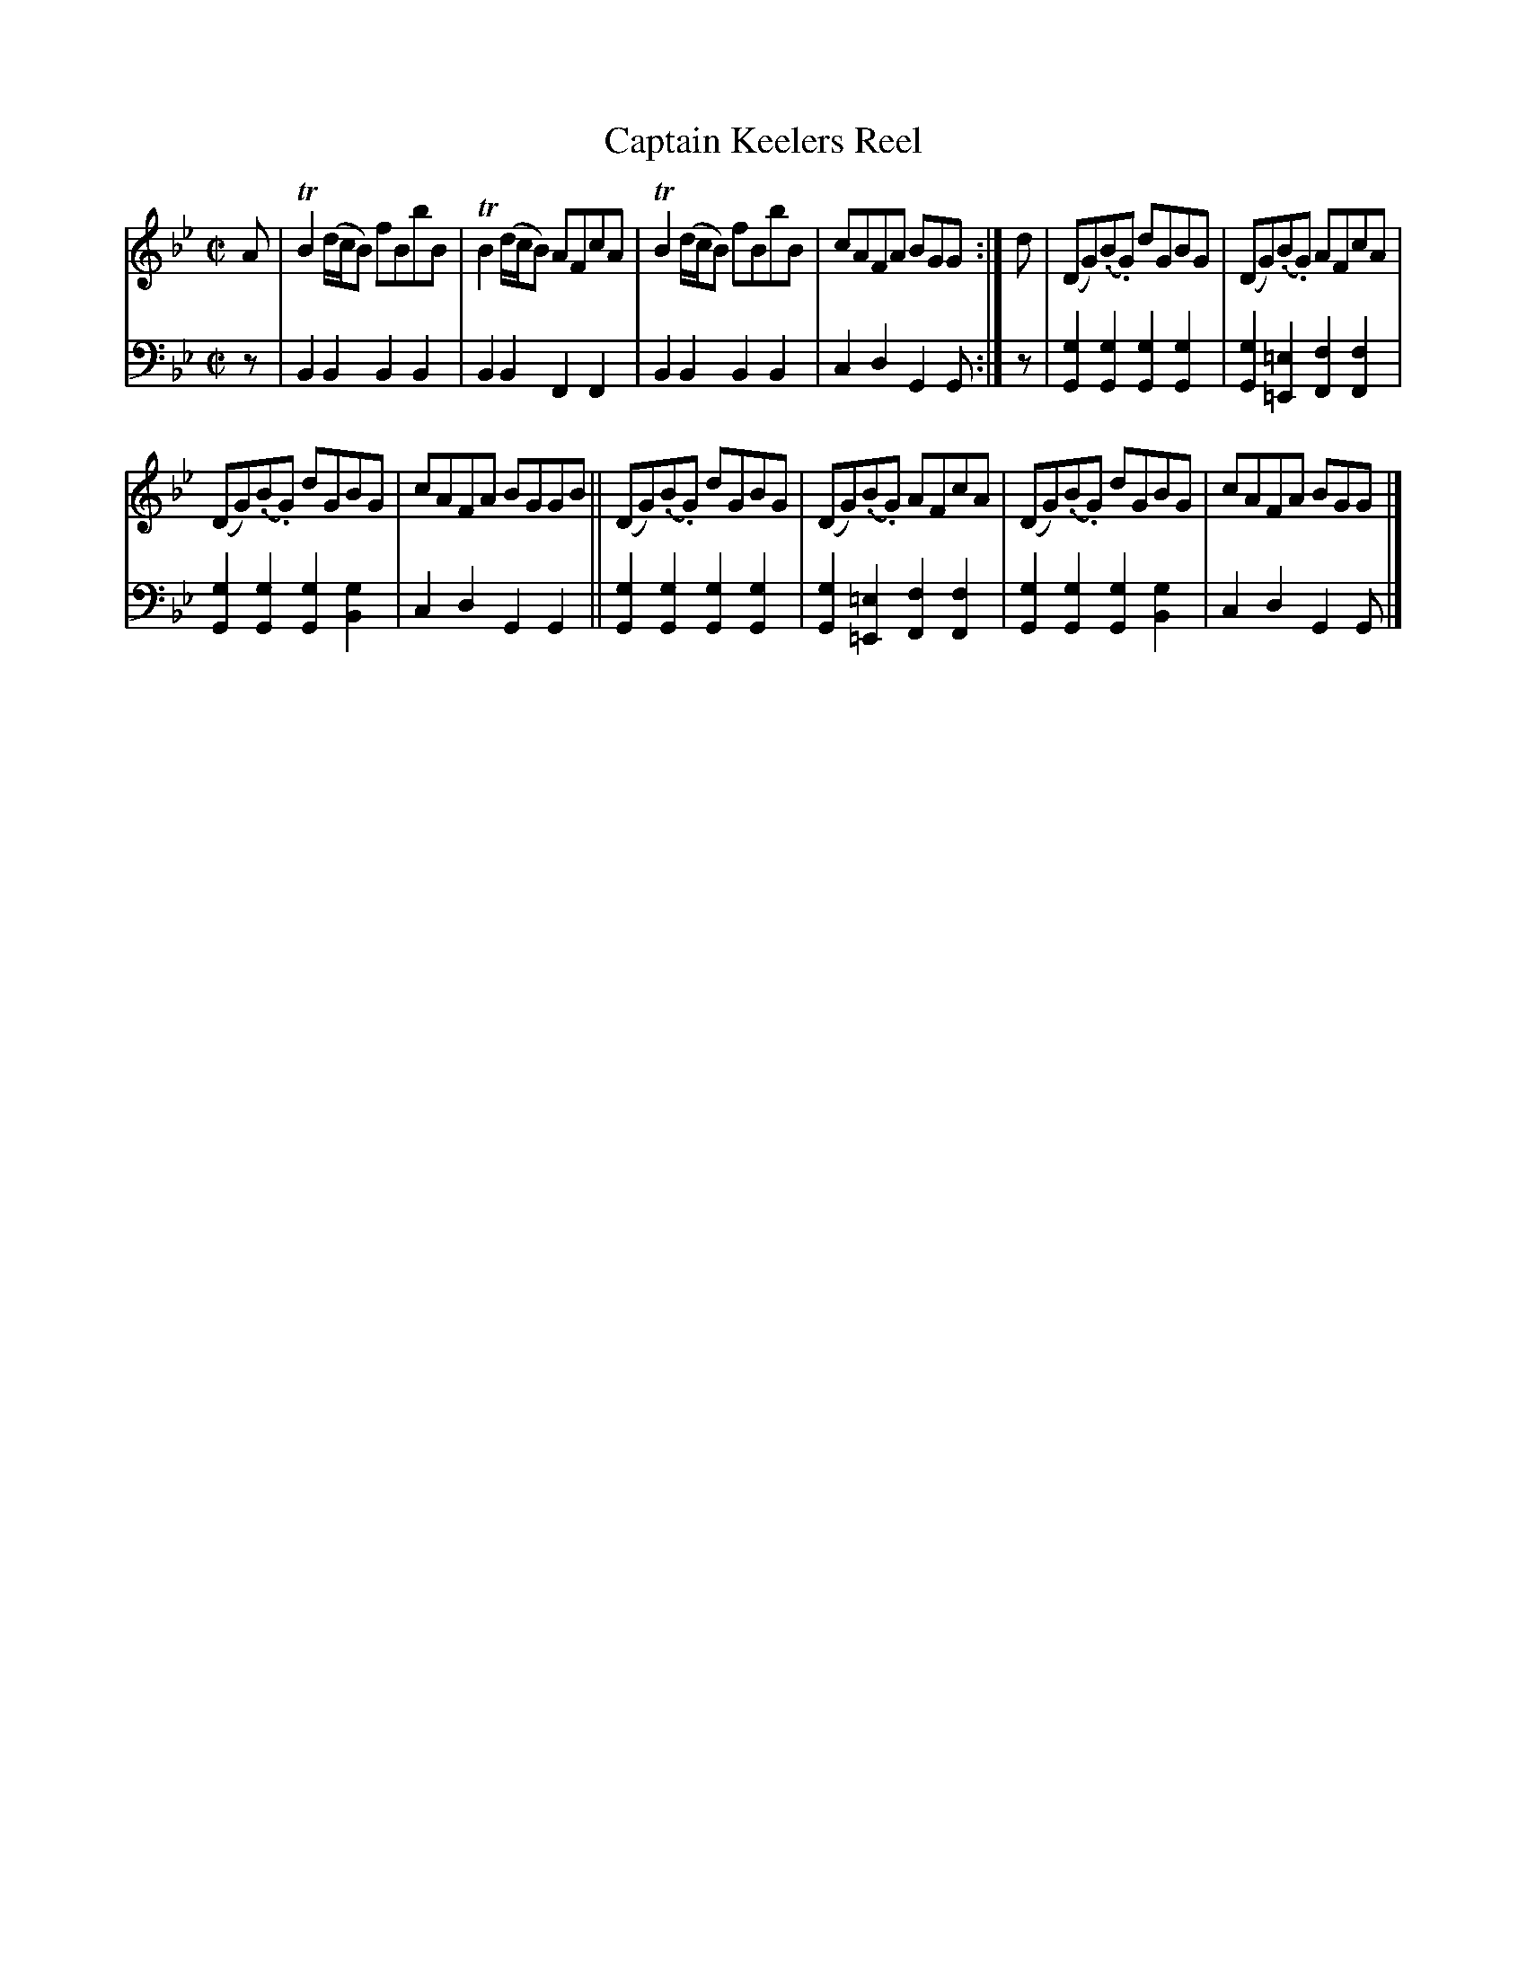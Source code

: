 X: 1091
T: Captain Keelers Reel
%R: reel
B: Niel Gow & Sons "Complete Repository" v.1 p.9 #1
Z: 2021 John Chambers <jc:trillian.mit.edu>
M: C|
L: 1/8
K: Bb	% going to Gm
% - - - - - - - - - -
% Voice 1 formatted for proofreading.
V: 1 staves=2
A |\
TB2 (d/c/B) fBbB | TB2 (d/c/B) AFcA | TB2 (d/c/B) fBbB | cAFA BGG :| d | (DG)(.B.G) dGBG | (DG)(.B.G) AFcA |
(DG)(.B.G) dGBG | cAFA BGGB || (DG)(.B.G) dGBG | (DG)(.B.G) AFcA | (DG)(.B.G) dGBG | cAFA BGG |]
% - - - - - - - - - -
% Voice 2 preserves the book's staff layout.
V: 2 clef=bass middle=d
z | B2B2 B2B2 | B2B2 F2F2 | B2B2 B2B2 | c2d2 G2G :|\
z | [g2G2][g2G2] [g2G2][g2G2] | [g2G2][=e2=E2] [f2F2][f2F2] |
[g2G2][g2G2] [g2G2][g2B2] | c2d2 G2G2 ||\
[g2G2][g2G2] [g2G2][g2G2] | [g2G2][=e2=E2] [f2F2][f2F2] |\
[g2G2][g2G2] [g2G2][g2B2] | c2d2 G2G |]
